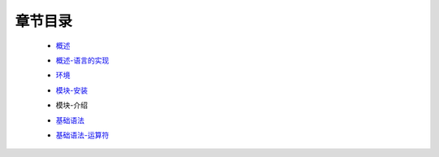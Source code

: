 章节目录
-------
    - 概述_
        .. _概述: 概述.rst
    - 概述-语言的实现_
        .. _概述-语言的实现: 概述-语言的实现.rst
    - 环境_
        .. _环境: 环境.rst
    - 模块-安装_
        .. _模块-安装: 模块-安装.rst
    - 模块-介绍
        .. _模块-介绍: 模块-介绍.rst
    - 基础语法_
        .. _基础语法: 基础语法.rst
    - 基础语法-运算符_
        .. _基础语法-运算符: 基础语法-运算符.rst
